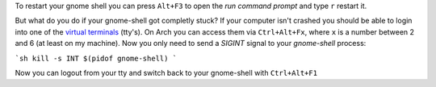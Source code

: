 .. title: Restart unresponsive gnome-shell from a terminal
.. slug: restart-unresponsive-gnome-shell-from-a-terminal
.. date: 2015-01-27 15:01:48 UTC+01:00
.. tags: gnome, shell, desktop, frozen, unresponsive, restart, tty, terminal
.. link: 
.. description: How to restart a frozen gnome-shell from a virtual terminal (tty).
.. type: text

To restart your gnome shell you can press ``Alt+F3`` to open the *run command prompt* and type ``r`` restart it. 

.. image:: /imgs/gnome-shell_run.png

But what do you do if your gnome-shell got completly stuck? If your computer isn't crashed you should be able to login into one of the `virtual terminals <http://en.wikipedia.org/wiki/Terminal_emulator>`_ (tty's). On Arch you can access them via ``Ctrl+Alt+Fx``, where ``x`` is a number between 2 and 6 (at least on my machine). Now you only need to send a `SIGINT` signal to your `gnome-shell` process:

```sh
kill -s INT $(pidof gnome-shell)
```

Now you can logout from your tty and switch back to your gnome-shell with ``Ctrl+Alt+F1``
